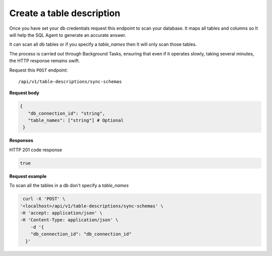.. api.scan_database:

Create a table description
=======================

Once you have set your db credentials request this endpoint to scan your database. It maps
all tables and columns so It will help the SQL Agent to generate an accurate answer.

It can scan all db tables or if you specify a `table_names` then It will only scan those tables.

The process is carried out through Background Tasks, ensuring that even if it operates slowly, taking several minutes, the HTTP response remains swift.

Request this ``POST`` endpoint::

   /api/v1/table-descriptions/sync-schemas

**Request body**

.. code-block:: rst

   {
      "db_connection_id": "string",
      "table_names": ["string"] # Optional
    }

**Responses**

HTTP 201 code response

.. code-block:: rst

    true

**Request example**

To scan all the tables in a db don't specify a `table_names`

.. code-block:: rst

   curl -X 'POST' \
  '<localhost>/api/v1/table-descriptions/sync-schemas' \
  -H 'accept: application/json' \
  -H 'Content-Type: application/json' \
      -d '{
      "db_connection_id": "db_connection_id"
    }'
